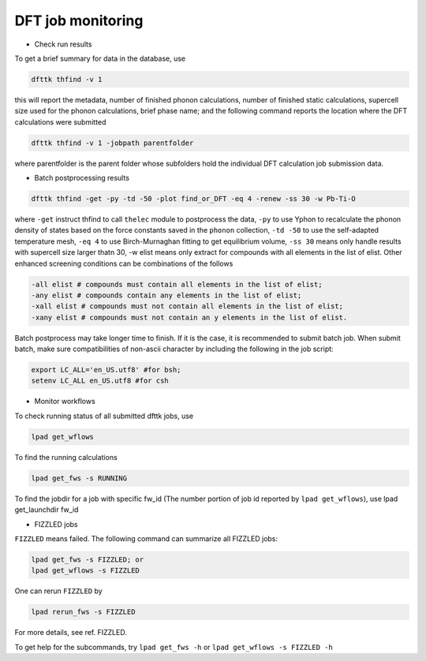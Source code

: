 ==================
DFT job monitoring
==================

- Check run results

To get a brief summary for data in the database, use

.. code-block:: bash

  dfttk thfind -v 1

this will report the metadata, number of finished phonon calculations, number of finished static calculations, supercell size used for the phonon calculations, brief phase name; and the following command reports the location where the DFT calculations were submitted

.. code-block:: bash

  dfttk thfind -v 1 -jobpath parentfolder 

where parentfolder is the parent folder whose subfolders hold the individual DFT calculation job submission data.

- Batch postprocessing results
 
.. code-block:: bash

  dfttk thfind -get -py -td -50 -plot find_or_DFT -eq 4 -renew -ss 30 -w Pb-Ti-O 

where ``-get`` instruct thfind to call ``thelec`` module to postprocess the data, ``-py`` to use Yphon to recalculate the phonon density of states based on the force constants saved in the ``phonon`` collection, ``-td -50`` to use the self-adapted temperature mesh, ``-eq 4`` to use Birch-Murnaghan fitting to get equilibrium volume, ``-ss 30`` means only handle results with supercell size larger thatn 30, -w elist means only extract for compounds with all elements in the list of elist. Other enhanced screening conditions can be combinations of the follows

.. code-block:: bash

  -all elist # compounds must contain all elements in the list of elist;
  -any elist # compounds contain any elements in the list of elist;
  -xall elist # compounds must not contain all elements in the list of elist;
  -xany elist # compounds must not contain an y elements in the list of elist.

Batch postprocess may take longer time to finish. If it is the case, it is recommended to submit batch job. When submit batch, make sure compatibilities of non-ascii character by including the following in the job script:

.. code-block:: bash

  export LC_ALL='en_US.utf8' #for bsh;
  setenv LC_ALL en_US.utf8 #for csh

- Monitor workflows

To check running status of all submitted dfttk jobs, use

.. code-block:: bash

  lpad get_wflows

To find the running calculations

.. code-block:: bash

  lpad get_fws -s RUNNING 

To find the jobdir for a job with specific fw_id (The number portion of job id reported by ``lpad get_wflows``), use 
lpad get_launchdir  fw_id

- FIZZLED jobs

``FIZZLED`` means failed. The following command can summarize all FIZZLED jobs:

.. code-block:: bash

  lpad get_fws -s FIZZLED; or
  lpad get_wflows -s FIZZLED

One can rerun ``FIZZLED`` by 

.. code-block:: bash

  lpad rerun_fws -s FIZZLED

For more details, see ref. FIZZLED.

To get help for the subcommands, try ``lpad get_fws -h`` or ``lpad get_wflows -s FIZZLED -h``

